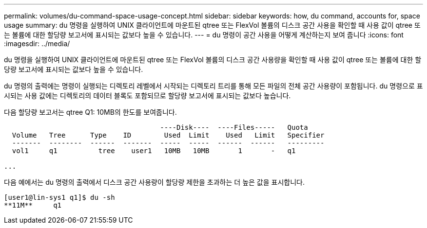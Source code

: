 ---
permalink: volumes/du-command-space-usage-concept.html 
sidebar: sidebar 
keywords: how, du command, accounts for, space usage 
summary: du 명령을 실행하여 UNIX 클라이언트에 마운트된 qtree 또는 FlexVol 볼륨의 디스크 공간 사용을 확인할 때 사용 값이 qtree 또는 볼륨에 대한 할당량 보고서에 표시되는 값보다 높을 수 있습니다. 
---
= du 명령이 공간 사용을 어떻게 계산하는지 보여 줍니다
:icons: font
:imagesdir: ../media/


[role="lead"]
du 명령을 실행하여 UNIX 클라이언트에 마운트된 qtree 또는 FlexVol 볼륨의 디스크 공간 사용량을 확인할 때 사용 값이 qtree 또는 볼륨에 대한 할당량 보고서에 표시되는 값보다 높을 수 있습니다.

du 명령의 출력에는 명령이 실행되는 디렉토리 레벨에서 시작되는 디렉토리 트리를 통해 모든 파일의 전체 공간 사용량이 포함됩니다. du 명령으로 표시되는 사용 값에는 디렉토리의 데이터 블록도 포함되므로 할당량 보고서에 표시되는 값보다 높습니다.

다음 할당량 보고서는 qtree Q1: 10MB의 한도를 보여줍니다.

[listing]
----

                                      ----Disk----  ----Files-----   Quota
  Volume   Tree      Type    ID        Used  Limit    Used   Limit   Specifier
  -------  --------  ------  -------  -----  -----  ------  ------   ---------
  vol1     q1          tree    user1   10MB   10MB       1       -   q1

...
----
다음 예에서는 du 명령의 출력에서 디스크 공간 사용량이 할당량 제한을 초과하는 더 높은 값을 표시합니다.

[listing]
----
[user1@lin-sys1 q1]$ du -sh
**11M**     q1
----